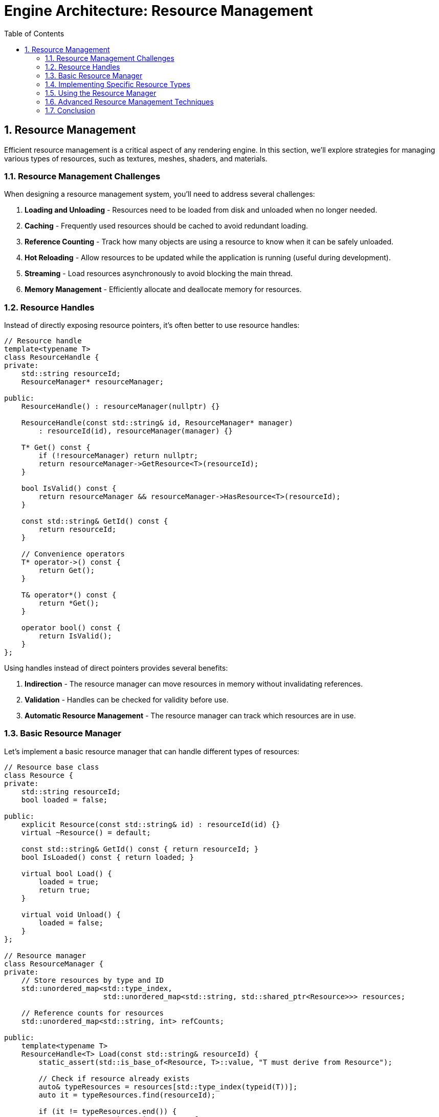 :pp: {plus}{plus}

= Engine Architecture: Resource Management
:doctype: book
:sectnums:
:sectnumlevels: 4
:toc: left
:icons: font
:source-highlighter: highlightjs
:source-language: c++

== Resource Management

Efficient resource management is a critical aspect of any rendering engine. In this section, we'll explore strategies for managing various types of resources, such as textures, meshes, shaders, and materials.

=== Resource Management Challenges

When designing a resource management system, you'll need to address several challenges:

1. *Loading and Unloading* - Resources need to be loaded from disk and unloaded when no longer needed.
2. *Caching* - Frequently used resources should be cached to avoid redundant loading.
3. *Reference Counting* - Track how many objects are using a resource to know when it can be safely unloaded.
4. *Hot Reloading* - Allow resources to be updated while the application is running (useful during development).
5. *Streaming* - Load resources asynchronously to avoid blocking the main thread.
6. *Memory Management* - Efficiently allocate and deallocate memory for resources.

=== Resource Handles

Instead of directly exposing resource pointers, it's often better to use resource handles:

[source,cpp]
----
// Resource handle
template<typename T>
class ResourceHandle {
private:
    std::string resourceId;
    ResourceManager* resourceManager;

public:
    ResourceHandle() : resourceManager(nullptr) {}

    ResourceHandle(const std::string& id, ResourceManager* manager)
        : resourceId(id), resourceManager(manager) {}

    T* Get() const {
        if (!resourceManager) return nullptr;
        return resourceManager->GetResource<T>(resourceId);
    }

    bool IsValid() const {
        return resourceManager && resourceManager->HasResource<T>(resourceId);
    }

    const std::string& GetId() const {
        return resourceId;
    }

    // Convenience operators
    T* operator->() const {
        return Get();
    }

    T& operator*() const {
        return *Get();
    }

    operator bool() const {
        return IsValid();
    }
};
----

Using handles instead of direct pointers provides several benefits:

1. *Indirection* - The resource manager can move resources in memory without invalidating references.
2. *Validation* - Handles can be checked for validity before use.
3. *Automatic Resource Management* - The resource manager can track which resources are in use.

=== Basic Resource Manager

Let's implement a basic resource manager that can handle different types of resources:

[source,cpp]
----
// Resource base class
class Resource {
private:
    std::string resourceId;
    bool loaded = false;

public:
    explicit Resource(const std::string& id) : resourceId(id) {}
    virtual ~Resource() = default;

    const std::string& GetId() const { return resourceId; }
    bool IsLoaded() const { return loaded; }

    virtual bool Load() {
        loaded = true;
        return true;
    }

    virtual void Unload() {
        loaded = false;
    }
};

// Resource manager
class ResourceManager {
private:
    // Store resources by type and ID
    std::unordered_map<std::type_index,
                       std::unordered_map<std::string, std::shared_ptr<Resource>>> resources;

    // Reference counts for resources
    std::unordered_map<std::string, int> refCounts;

public:
    template<typename T>
    ResourceHandle<T> Load(const std::string& resourceId) {
        static_assert(std::is_base_of<Resource, T>::value, "T must derive from Resource");

        // Check if resource already exists
        auto& typeResources = resources[std::type_index(typeid(T))];
        auto it = typeResources.find(resourceId);

        if (it != typeResources.end()) {
            // Resource exists, increment reference count
            refCounts[resourceId]++;
            return ResourceHandle<T>(resourceId, this);
        }

        // Create and load new resource
        auto resource = std::make_shared<T>(resourceId);
        if (!resource->Load()) {
            // Failed to load
            return ResourceHandle<T>();
        }

        // Store resource and set reference count
        typeResources[resourceId] = resource;
        refCounts[resourceId] = 1;

        return ResourceHandle<T>(resourceId, this);
    }

    template<typename T>
    T* GetResource(const std::string& resourceId) {
        auto& typeResources = resources[std::type_index(typeid(T))];
        auto it = typeResources.find(resourceId);

        if (it != typeResources.end()) {
            return static_cast<T*>(it->second.get());
        }

        return nullptr;
    }

    template<typename T>
    bool HasResource(const std::string& resourceId) {
        auto& typeResources = resources[std::type_index(typeid(T))];
        return typeResources.find(resourceId) != typeResources.end();
    }

    void Release(const std::string& resourceId) {
        auto it = refCounts.find(resourceId);
        if (it != refCounts.end()) {
            it->second--;

            if (it->second <= 0) {
                // No more references, unload the resource
                for (auto& [type, typeResources] : resources) {
                    auto resourceIt = typeResources.find(resourceId);
                    if (resourceIt != typeResources.end()) {
                        resourceIt->second->Unload();
                        typeResources.erase(resourceIt);
                        break;
                    }
                }

                refCounts.erase(it);
            }
        }
    }

    void UnloadAll() {
        for (auto& [type, typeResources] : resources) {
            for (auto& [id, resource] : typeResources) {
                resource->Unload();
            }
            typeResources.clear();
        }
        refCounts.clear();
    }
};
----

=== Implementing Specific Resource Types

Now let's implement some specific resource types:

[source,cpp]
----
// Texture resource
class Texture : public Resource {
private:
    vk::Image image;
    vk::DeviceMemory memory;
    vk::ImageView imageView;
    vk::Sampler sampler;

    int width = 0;
    int height = 0;
    int channels = 0;

public:
    explicit Texture(const std::string& id) : Resource(id) {}

    ~Texture() override {
        Unload();
    }

    bool Load() override {
        // Load texture from file
        std::string filePath = "textures/" + GetId() + ".ktx";

        // Load image data using a library like stb_image or ktx
        unsigned char* data = LoadImageData(filePath, &width, &height, &channels);
        if (!data) {
            return false;
        }

        // Create Vulkan image, allocate memory, and upload data
        CreateVulkanImage(data, width, height, channels);

        // Free image data
        FreeImageData(data);

        return Resource::Load();
    }

    void Unload() override {
        // Destroy Vulkan resources
        if (IsLoaded()) {
            // Get device from somewhere (e.g., singleton or parameter)
            vk::Device device = GetDevice();

            device.destroySampler(sampler);
            device.destroyImageView(imageView);
            device.destroyImage(image);
            device.freeMemory(memory);

            Resource::Unload();
        }
    }

    // Getters for Vulkan resources
    vk::Image GetImage() const { return image; }
    vk::ImageView GetImageView() const { return imageView; }
    vk::Sampler GetSampler() const { return sampler; }

private:
    unsigned char* LoadImageData(const std::string& filePath, int* width, int* height, int* channels) {
        // Implementation using stb_image or ktx library
        // ...
        return nullptr; // Placeholder
    }

    void FreeImageData(unsigned char* data) {
        // Implementation using stb_image or ktx library
        // ...
    }

    void CreateVulkanImage(unsigned char* data, int width, int height, int channels) {
        // Implementation to create Vulkan image, allocate memory, and upload data
        // ...
    }

    vk::Device GetDevice() {
        // Get device from somewhere (e.g., singleton or parameter)
        // ...
        return vk::Device(); // Placeholder
    }
};

// Mesh resource
class Mesh : public Resource {
private:
    vk::Buffer vertexBuffer;
    vk::DeviceMemory vertexBufferMemory;
    uint32_t vertexCount = 0;

    vk::Buffer indexBuffer;
    vk::DeviceMemory indexBufferMemory;
    uint32_t indexCount = 0;

public:
    explicit Mesh(const std::string& id) : Resource(id) {}

    ~Mesh() override {
        Unload();
    }

    bool Load() override {
        // Load mesh from file
        std::string filePath = "models/" + GetId() + ".gltf";

        // Load mesh data using a library like tinygltf
        std::vector<Vertex> vertices;
        std::vector<uint32_t> indices;
        if (!LoadMeshData(filePath, vertices, indices)) {
            return false;
        }

        // Create Vulkan buffers and upload data
        CreateVertexBuffer(vertices);
        CreateIndexBuffer(indices);

        vertexCount = static_cast<uint32_t>(vertices.size());
        indexCount = static_cast<uint32_t>(indices.size());

        return Resource::Load();
    }

    void Unload() override {
        // Destroy Vulkan resources
        if (IsLoaded()) {
            // Get device from somewhere (e.g., singleton or parameter)
            vk::Device device = GetDevice();

            device.destroyBuffer(indexBuffer);
            device.freeMemory(indexBufferMemory);

            device.destroyBuffer(vertexBuffer);
            device.freeMemory(vertexBufferMemory);

            Resource::Unload();
        }
    }

    // Getters for Vulkan resources
    vk::Buffer GetVertexBuffer() const { return vertexBuffer; }
    vk::Buffer GetIndexBuffer() const { return indexBuffer; }
    uint32_t GetVertexCount() const { return vertexCount; }
    uint32_t GetIndexCount() const { return indexCount; }

private:
    bool LoadMeshData(const std::string& filePath, std::vector<Vertex>& vertices, std::vector<uint32_t>& indices) {
        // Implementation using tinygltf or similar library
        // ...
        return true; // Placeholder
    }

    void CreateVertexBuffer(const std::vector<Vertex>& vertices) {
        // Implementation to create Vulkan buffer, allocate memory, and upload data
        // ...
    }

    void CreateIndexBuffer(const std::vector<uint32_t>& indices) {
        // Implementation to create Vulkan buffer, allocate memory, and upload data
        // ...
    }

    vk::Device GetDevice() {
        // Get device from somewhere (e.g., singleton or parameter)
        // ...
        return vk::Device(); // Placeholder
    }
};

// Shader resource
class Shader : public Resource {
private:
    vk::ShaderModule shaderModule;
    vk::ShaderStageFlagBits stage;

public:
    Shader(const std::string& id, vk::ShaderStageFlagBits shaderStage)
        : Resource(id), stage(shaderStage) {}

    ~Shader() override {
        Unload();
    }

    bool Load() override {
        // Determine file extension based on shader stage
        std::string extension;
        switch (stage) {
            case vk::ShaderStageFlagBits::eVertex: extension = ".vert"; break;
            case vk::ShaderStageFlagBits::eFragment: extension = ".frag"; break;
            case vk::ShaderStageFlagBits::eCompute: extension = ".comp"; break;
            default: return false;
        }

        // Load shader from file
        std::string filePath = "shaders/" + GetId() + extension + ".spv";

        // Read shader code
        std::vector<char> shaderCode;
        if (!ReadFile(filePath, shaderCode)) {
            return false;
        }

        // Create shader module
        CreateShaderModule(shaderCode);

        return Resource::Load();
    }

    void Unload() override {
        // Destroy Vulkan resources
        if (IsLoaded()) {
            // Get device from somewhere (e.g., singleton or parameter)
            vk::Device device = GetDevice();

            device.destroyShaderModule(shaderModule);

            Resource::Unload();
        }
    }

    // Getters for Vulkan resources
    vk::ShaderModule GetShaderModule() const { return shaderModule; }
    vk::ShaderStageFlagBits GetStage() const { return stage; }

private:
    bool ReadFile(const std::string& filePath, std::vector<char>& buffer) {
        // Implementation to read binary file
        // ...
        return true; // Placeholder
    }

    void CreateShaderModule(const std::vector<char>& code) {
        // Implementation to create Vulkan shader module
        // ...
    }

    vk::Device GetDevice() {
        // Get device from somewhere (e.g., singleton or parameter)
        // ...
        return vk::Device(); // Placeholder
    }
};
----

=== Using the Resource Manager

Here's how you might use the resource manager in your application:

[source,cpp]
----
// Create resource manager
ResourceManager resourceManager;

// Load resources
auto texture = resourceManager.Load<Texture>("brick");
auto mesh = resourceManager.Load<Mesh>("cube");
auto vertexShader = resourceManager.Load<Shader>("basic", vk::ShaderStageFlagBits::eVertex);
auto fragmentShader = resourceManager.Load<Shader>("basic", vk::ShaderStageFlagBits::eFragment);

// Use resources
if (texture && mesh && vertexShader && fragmentShader) {
    // Create material using shaders
    Material material(vertexShader, fragmentShader);

    // Set texture in material
    material.SetTexture("diffuse", texture);

    // Create entity with mesh and material
    Entity entity("MyEntity");
    auto meshComponent = entity.AddComponent<MeshComponent>(mesh.Get(), &material);
}

// Resources will be automatically released when handles go out of scope
// or you can explicitly release them
resourceManager.Release(texture.GetId());
----

=== Advanced Resource Management Techniques

==== Asynchronous Loading

For large resources, it's often beneficial to load them asynchronously to avoid blocking the main thread:

[source,cpp]
----
class AsyncResourceManager {
private:
    ResourceManager resourceManager;
    std::thread workerThread;
    std::queue<std::function<void()>> taskQueue;
    std::mutex queueMutex;
    std::condition_variable condition;
    bool running = false;

public:
    AsyncResourceManager() {
        Start();
    }

    ~AsyncResourceManager() {
        Stop();
    }

    void Start() {
        running = true;
        workerThread = std::thread([this]() {
            WorkerThread();
        });
    }

    void Stop() {
        {
            std::lock_guard<std::mutex> lock(queueMutex);
            running = false;
        }
        condition.notify_one();
        if (workerThread.joinable()) {
            workerThread.join();
        }
    }

    template<typename T>
    void LoadAsync(const std::string& resourceId, std::function<void(ResourceHandle<T>)> callback) {
        std::lock_guard<std::mutex> lock(queueMutex);
        taskQueue.push([this, resourceId, callback]() {
            auto handle = resourceManager.Load<T>(resourceId);
            callback(handle);
        });
        condition.notify_one();
    }

private:
    void WorkerThread() {
        while (running) {
            std::function<void()> task;
            {
                std::unique_lock<std::mutex> lock(queueMutex);
                condition.wait(lock, [this]() {
                    return !taskQueue.empty() || !running;
                });

                if (!running && taskQueue.empty()) {
                    return;
                }

                task = std::move(taskQueue.front());
                taskQueue.pop();
            }

            task();
        }
    }
};

// Usage example
AsyncResourceManager asyncResourceManager;

asyncResourceManager.LoadAsync<Texture>("large_texture", [](ResourceHandle<Texture> texture) {
    // This callback will be called when the texture is loaded
    if (texture) {
        std::cout << "Texture loaded successfully!" << std::endl;
    } else {
        std::cout << "Failed to load texture." << std::endl;
    }
});
----

==== Resource Streaming

For very large resources like high-resolution textures or detailed meshes, you might want to implement streaming:

1. *Level of Detail (LOD)* - Load lower-resolution versions first, then progressively load higher-resolution versions.
2. *Texture Streaming* - Load mipmap levels progressively, starting with the smallest.
3. *Mesh Streaming* - Load simplified versions of meshes first, then add detail.

==== Hot Reloading

During development, it's useful to be able to update resources without restarting the application:

[source,cpp]
----
class HotReloadResourceManager : public ResourceManager {
private:
    std::unordered_map<std::string, std::filesystem::file_time_type> fileTimestamps;
    std::thread watcherThread;
    bool running = false;

public:
    HotReloadResourceManager() {
        StartWatcher();
    }

    ~HotReloadResourceManager() {
        StopWatcher();
    }

    void StartWatcher() {
        running = true;
        watcherThread = std::thread([this]() {
            WatcherThread();
        });
    }

    void StopWatcher() {
        running = false;
        if (watcherThread.joinable()) {
            watcherThread.join();
        }
    }

    template<typename T>
    ResourceHandle<T> Load(const std::string& resourceId) {
        auto handle = ResourceManager::Load<T>(resourceId);

        // Store file timestamp
        std::string filePath = GetFilePath<T>(resourceId);
        try {
            fileTimestamps[filePath] = std::filesystem::last_write_time(filePath);
        } catch (const std::filesystem::filesystem_error& e) {
            // File doesn't exist or can't be accessed
        }

        return handle;
    }

private:
    template<typename T>
    std::string GetFilePath(const std::string& resourceId) {
        // Determine file path based on resource type and ID
        if constexpr (std::is_same_v<T, Texture>) {
            return "textures/" + resourceId + ".ktx";
        } else if constexpr (std::is_same_v<T, Mesh>) {
            return "models/" + resourceId + ".gltf";
        } else if constexpr (std::is_same_v<T, Shader>) {
            // Simplified for example
            return "shaders/" + resourceId + ".spv";
        } else {
            return "";
        }
    }

    void WatcherThread() {
        while (running) {
            // Check for file changes
            for (auto& [filePath, timestamp] : fileTimestamps) {
                try {
                    auto currentTimestamp = std::filesystem::last_write_time(filePath);
                    if (currentTimestamp != timestamp) {
                        // File has changed, reload resource
                        ReloadResource(filePath);
                        timestamp = currentTimestamp;
                    }
                } catch (const std::filesystem::filesystem_error& e) {
                    // File doesn't exist or can't be accessed
                }
            }

            // Sleep to avoid high CPU usage
            std::this_thread::sleep_for(std::chrono::seconds(1));
        }
    }

    void ReloadResource(const std::string& filePath) {
        // Extract resource ID and type from file path
        // Reload the resource
        // ...
    }
};
----

=== Conclusion

A well-designed resource management system is crucial for efficiently handling assets in your rendering engine. By implementing the techniques described in this section, you can create a system that:

1. Efficiently loads and unloads resources
2. Prevents redundant loading through caching
3. Manages memory usage through reference counting
4. Supports asynchronous loading for better performance
5. Enables hot reloading for faster development

In the next section, we'll explore rendering pipeline design, which will build upon the resource management system to create a flexible and efficient rendering system.

link:03_component_systems.adoc[Previous: Component Systems] | link:05_rendering_pipeline.adoc[Next: Rendering Pipeline]
